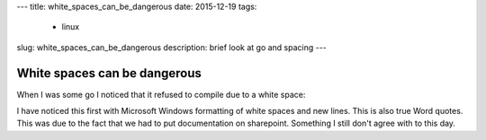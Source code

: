 ---
title: white_spaces_can_be_dangerous 
date: 2015-12-19
tags:
  - linux
slug: white_spaces_can_be_dangerous
description: brief look at go and spacing
---

=============================
White spaces can be dangerous
=============================

When I was some go I noticed that it refused to compile due to a white space:

.. code-block:: bash
   ./go-test-router.go:17: invalid identifier character U+2502
   ./go-test-router.go:17: syntax error: unexpected name, expecting }

I have noticed this first with Microsoft Windows formatting of white spaces and new lines. This is also true Word quotes. This was due to the fact that we had to put documentation on sharepoint. Something I still don't agree with to this day.
